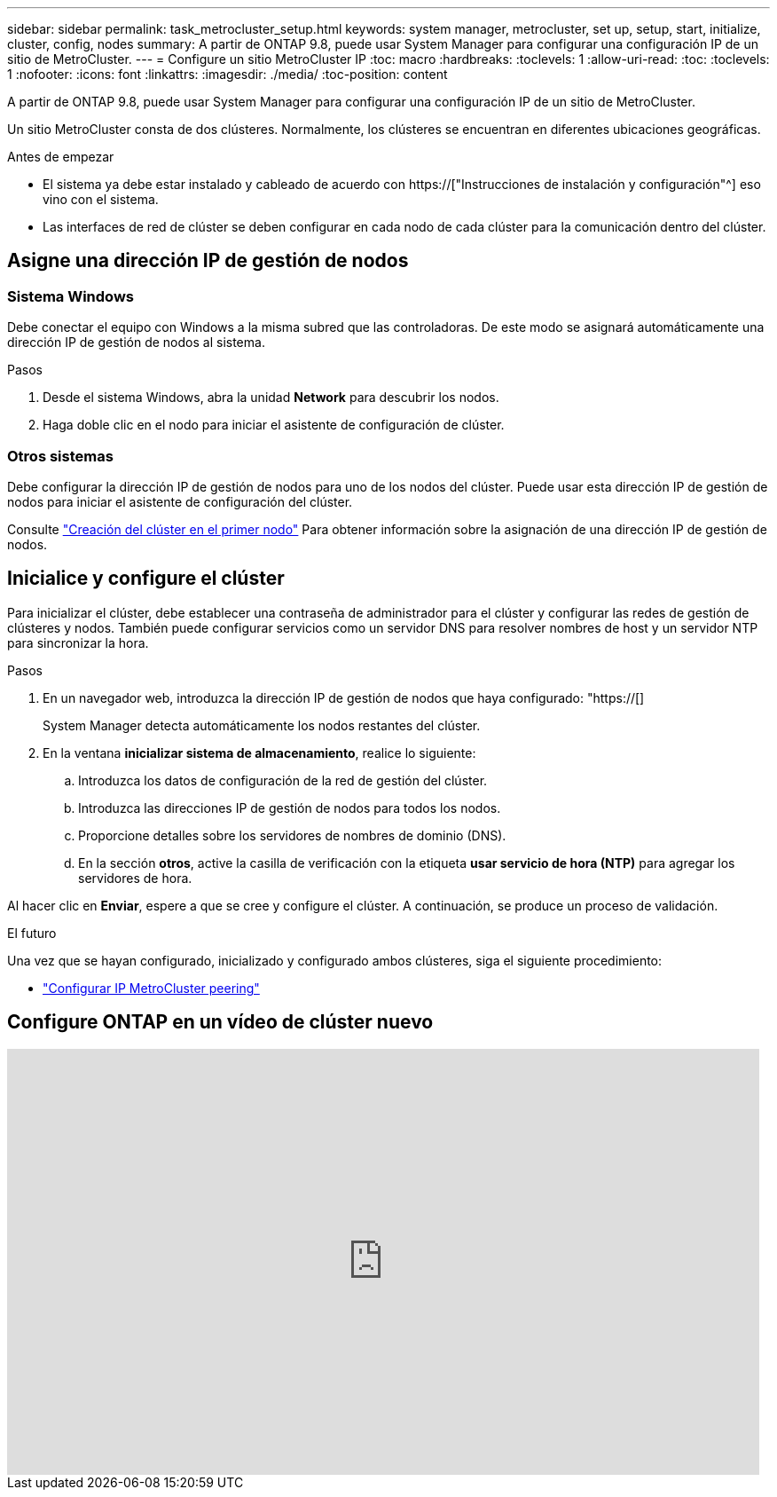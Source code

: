 ---
sidebar: sidebar 
permalink: task_metrocluster_setup.html 
keywords: system manager, metrocluster, set up, setup, start, initialize, cluster, config, nodes 
summary: A partir de ONTAP 9.8, puede usar System Manager para configurar una configuración IP de un sitio de MetroCluster. 
---
= Configure un sitio MetroCluster IP
:toc: macro
:hardbreaks:
:toclevels: 1
:allow-uri-read: 
:toc: 
:toclevels: 1
:nofooter: 
:icons: font
:linkattrs: 
:imagesdir: ./media/
:toc-position: content


[role="lead"]
A partir de ONTAP 9.8, puede usar System Manager para configurar una configuración IP de un sitio de MetroCluster.

Un sitio MetroCluster consta de dos clústeres. Normalmente, los clústeres se encuentran en diferentes ubicaciones geográficas.

.Antes de empezar
* El sistema ya debe estar instalado y cableado de acuerdo con https://["Instrucciones de instalación y configuración"^] eso vino con el sistema.
* Las interfaces de red de clúster se deben configurar en cada nodo de cada clúster para la comunicación dentro del clúster.




== Asigne una dirección IP de gestión de nodos



=== Sistema Windows

Debe conectar el equipo con Windows a la misma subred que las controladoras. De este modo se asignará automáticamente una dirección IP de gestión de nodos al sistema.

.Pasos
. Desde el sistema Windows, abra la unidad *Network* para descubrir los nodos.
. Haga doble clic en el nodo para iniciar el asistente de configuración de clúster.




=== Otros sistemas

Debe configurar la dirección IP de gestión de nodos para uno de los nodos del clúster. Puede usar esta dirección IP de gestión de nodos para iniciar el asistente de configuración del clúster.

Consulte link:./software_setup/task_create_the_cluster_on_the_first_node.html["Creación del clúster en el primer nodo"] Para obtener información sobre la asignación de una dirección IP de gestión de nodos.



== Inicialice y configure el clúster

Para inicializar el clúster, debe establecer una contraseña de administrador para el clúster y configurar las redes de gestión de clústeres y nodos. También puede configurar servicios como un servidor DNS para resolver nombres de host y un servidor NTP para sincronizar la hora.

.Pasos
. En un navegador web, introduzca la dirección IP de gestión de nodos que haya configurado: "https://[]
+
System Manager detecta automáticamente los nodos restantes del clúster.

. En la ventana *inicializar sistema de almacenamiento*, realice lo siguiente:
+
.. Introduzca los datos de configuración de la red de gestión del clúster.
.. Introduzca las direcciones IP de gestión de nodos para todos los nodos.
.. Proporcione detalles sobre los servidores de nombres de dominio (DNS).
.. En la sección *otros*, active la casilla de verificación con la etiqueta *usar servicio de hora (NTP)* para agregar los servidores de hora.




Al hacer clic en *Enviar*, espere a que se cree y configure el clúster. A continuación, se produce un proceso de validación.

.El futuro
Una vez que se hayan configurado, inicializado y configurado ambos clústeres, siga el siguiente procedimiento:

* link:task_metrocluster_peering.html["Configurar IP MetroCluster peering"]




== Configure ONTAP en un vídeo de clúster nuevo

video::PiX41bospbQ[youtube,width=848,height=480]